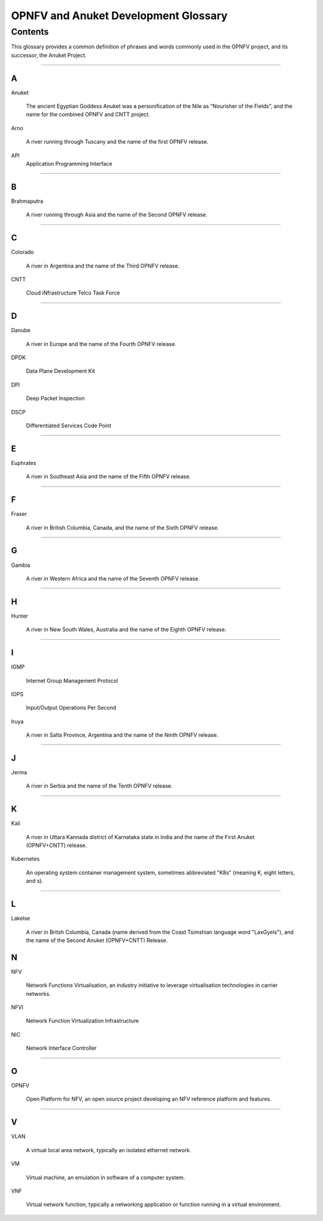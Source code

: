 .. This work is licensed under a Creative Commons Attribution 4.0 International License.
.. http://creativecommons.org/licenses/by/4.0
.. SPDX-License-Identifier: CC-BY-4.0
.. (c) Christopher Price (Ericsson AB), AT&T, Anuket

*************************************
OPNFV and Anuket Development Glossary
*************************************

========
Contents
========

This glossary provides a common definition of phrases and words commonly used in the OPNFV project, and its successor, the Anuket Project.

--------

A
-

Anuket

  The ancient Egyptian Goddess Anuket was a personification of the Nile as “Nourisher of the Fields”, and the name for the combined OPNFV and CNTT project.

Arno

  A river running through Tuscany and the name of the first OPNFV release.

API
    Application Programming Interface

--------

B
-

Brahmaputra

  A river running through Asia and the name of the Second OPNFV release.

--------

C
-

Colorado

  A river in Argentina and the name of the Third OPNFV release.
  
CNTT

  Cloud iNfrastructure Telco Task Force

--------

D
-

Danube

  A river in Europe and the name of the Fourth OPNFV release.

DPDK

  Data Plane Development Kit

DPI

  Deep Packet Inspection

DSCP

  Differentiated Services Code Point

--------

E
-

Euphrates

  A river in Southeast Asia and the name of the Fifth OPNFV release.

--------

F
-

Fraser

  A river in British Columbia, Canada, and the name of the Sixth OPNFV release.

--------

G
-

Gambia

  A river in Western Africa and the name of the Seventh OPNFV release.

--------

H
-

Hunter

  A river in New South Wales, Australia and the name of the Eighth OPNFV release.

--------

I
-

IGMP

  Internet Group Management Protocol

IOPS

  Input/Output Operations Per Second

Iruya

  A river in Salta Province, Argentina and the name of the Ninth OPNFV release.  

--------

J
-

Jerma

  A river in Serbia and the name of the Tenth OPNFV release.

--------

K
-

Kali

  A river in Uttara Kannada district of Karnataka state in India and the name of the First Anuket (OPNFV+CNTT) release.

Kubernetes

  An operating system container management system, sometimes abbreviated "K8s" (meaning K, eight letters, and s).

--------

L
-

Lakelse

  A river in Britsh Columbia, Canada (name derived from the Coast Tsimshian language word "LaxGyels"), and the name of the Second Anuket (OPNFV+CNTT) Release. 

N
-

NFV

  Network Functions Virtualisation, an industry initiative to leverage virtualisation technologies in carrier networks.

NFVI

  Network Function Virtualization Infrastructure

NIC

  Network Interface Controller

--------

O
-

OPNFV

  Open Platform for NFV, an open source project developing an NFV reference platform and features.

--------

V
-

VLAN

  A virtual local area network, typically an isolated ethernet network.

VM

  Virtual machine, an emulation in software of a computer system.

VNF

  Virtual network function, typically a networking application or function running in a virtual environment.




